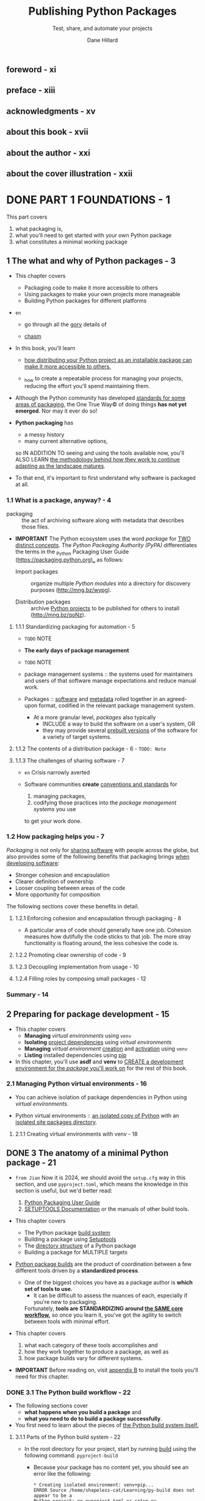 #+TITLE: Publishing Python Packages
#+SUBTITLE: Test, share, and automate your projects
#+VERSION: 2023
#+AUTHOR: Dane Hillard
#+FOREWORD BY: David Beazley
#+STARTUP: entitiespretty
#+STARTUP: indent
#+STARTUP: overview

** foreword - xi
** preface - xiii
** acknowledgments - xv
** about this book - xvii
** about the author - xxi
** about the cover illustration - xxii
* DONE PART 1 FOUNDATIONS - 1
CLOSED: [2024-10-27 Sun 21:36]
This part covers
1. what packaging is,
2. what you'll need to get started with your own Python package
3. what constitutes a minimal working package

** 1 The what and why of Python packages - 3
- This chapter covers
  * Packaging code to make it more accessible to others
  * Using packages to make your own projects more manageable
  * Building Python packages for different platforms

- =en=
  * go through all the _gory_ details of

  * _chasm_

- In this book, you'll learn
  * _how distributing your Python project as an installable package can make it
    more accessible to others._

  * _how to create a repeatable process for managing your projects, reducing the
    effort you'll spend maintaining them.

- Although the Python community has developed _standards for some areas of packaging_,
  the One True Way© of doing things *has not yet emerged*. Nor may it ever do so!

- *Python packaging* has
  * a messy history
  * many current alternative options,

  so IN ADDITION TO seeing and using the tools available now,
  you'll ALSO LEARN
  _the methodology behind how they work to continue adapting as the landscape
  matures_.

- To that end, it's important to first understand why software is packaged at
  all.

*** 1.1 What is a package, anyway? - 4
- packaging :: the act of archiving software along with metadata that describes
               those files.

- *IMPORTANT*
  The Python ecosystem uses the word /package/ for _TWO distinct concepts_.
  The /Python Packaging Authority (PyPA)/ differentiates the terms in the
  _Python Packaging User Guide (https://packaging.python.org)_ as follows:
  * Import packages :: organize multiple /Python modules/ into a directory for
    discovery purposes (http://mng.bz/wypg).

  * Distribution packages :: archive _Python projects_ to be published for others
    to install (http://mng.bz/qoNz).

**** 1.1.1 Standardizing packaging for automation - 5
- =TODO= NOTE

- *The early days of package management*

- =TODO= NOTE

- package management systems :: the systems used for maintainers and users of
  that software manage expectations and reduce manual work.

- Packages :: _software_ and _metadata_ rolled together in an agreed-upon format,
              codified in the relevant package management system.

  * At a more granular level,
    /packages/ also typically
    + INCLUDE a way to build the software on a user's system,
      OR
    + they may provide several _prebuilt versions_ of the software for a variety
      of target systems.

**** 1.1.2 The contents of a distribution package - 6 - =TODO: Note=
**** 1.1.3 The challenges of sharing software - 7
- =en= Crisis narrowly averted

- Software communities
  *create* _conventions and standards_ for
  1. managing packages,
  2. codifying those practices into the /package management systems/ you use
  to get your work done.

*** 1.2 How packaging helps you - 7
/Packaging/ is not only for _sharing software_ with people across the globe, but
also provides some of the following benefits that packaging brings _when
developing software_:
- Stronger cohesion and encapsulation
- Clearer definition of ownership
- Looser coupling between areas of the code
- More opportunity for composition

The following sections cover these benefits in detail.

**** 1.2.1 Enforcing cohesion and encapsulation through packaging - 8
- A particular area of code should generally have one job. Cohesion measures how
  dutifully the code sticks to that job. The more stray functionality is
  floating around, the less cohesive the code is.

**** 1.2.2 Promoting clear ownership of code - 9
**** 1.2.3 Decoupling implementation from usage - 10
**** 1.2.4 Filling roles by composing small packages - 12

*** Summary - 14

** 2 Preparing for package development - 15
- This chapter covers
  * *Managing* /virtual environments/ using ~venv~
  * *Isolating* _project dependencies_ using /virtual environments/
  * *Managing* /virtual environment/ _creation_ and _activation_ using ~venv~
  * *Listing* installed dependencies using _pip_

- In this chapter, you'll use *asdf* and *venv* to
  _CREATE a development environment for the /package/ you'll work on_ for the
  rest of this book.

*** 2.1 Managing Python virtual environments - 16
- You can achieve isolation of package dependencies in Python using /virtual
  environments/.

- Python virtual environments ::
  _an isolated copy of Python_ with an _isolated site packages directory_.

**** 2.1.1 Creating virtual environments with venv - 18

** DONE 3 The anatomy of a minimal Python package - 21
CLOSED: [2024-10-27 Sun 21:36]
- =from Jian=
  Now it is 2024, we should avoid the =setup.cfg= way in this section, and use
  =pyproject.toml=, which means the knowledge in this section is useful, but we'd
  better read:
  1. [[https://packaging.python.org/en/latest/][Python Packaging User Guide]]
  2. [[https://setuptools.pypa.io/en/stable/index.html][SETUPTOOLS Documentation]] or the manuals of other build tools.

- This chapter covers
  * The Python package _build system_
  * Building a package using _Setuptools_
  * The _directory structure_ of a Python package
  * Building a package for MULTIPLE targets

- _Python package builds_ are the product of coordination between a few different
  tools driven by a *standardized process*.

  * One of the biggest choices you have as a package author is
    *which set of tools to use.*
    + It can be difficult to assess the nuances of each, especially if you're new
      to packaging.

    Fortunately,
    *tools are STANDARDIZING around _the SAME core workflow_,*
    so once you learn it, you've got the agility to switch between tools with
    minimal effort.

- This chapter covers
  1. what each category of these tools accomplishes and
  2. how they work together to produce a package, as well as
  3. how package builds vary for different systems.

- *IMPORTANT*
  Before reading on, visit _appendix B_ to install the tools you'll need for
  this chapter.

*** DONE 3.1 The Python build workflow - 22
CLOSED: [2024-10-25 Fri 21:28]
- The following sections cover
  * *what happens when you build a package* and
  * *what you need to do to build a package successfully*.

- You first need to learn about the pieces of
  _the Python build system itself._

**** 3.1.1 Parts of the Python build system - 22
- In the root directory for your project, start by running _build_ using the
  following command: ~pyproject-build~
  * Because your package has no content yet, you should see an error like the
    following:
    #+begin_src text
      * Creating isolated environment: venv+pip...
      ERROR Source /home/shapeless-cat/Learning/py-build does not appear to be a
      Python project: no pyproject.toml or setup.py
    #+end_src
    The output makes two file suggestions.
    =pyproject.toml= is the newer standard file for configuring Python packaging
    introduced in _PEP 518 (https://www.python.org/dev/peps/pep-0518/)_ and
    should be preferred unless a third-party tool you want to use is only
    compatible with =setup.py=.
    + The file uses _TOML (https://toml.io/en/)_, an INI-like language, to split
      configuration into relevant sections.

- Run ~touch pyproject.toml~, and then ~pyproject-build~.
  This time the build should run successfully.

  * _At a high level,_ the build command
    CONSUMES
       your source code and
       the metadata you supply,
       along with some files it generates, to

    CREATE the following
    1. A *source distribution package*
       A /Python source distribution/, or /sdist/, is a compressed archive file
       of the source code with a =.tgz= extension.
       + a /source distribution/ allows almost anyone to build your code on
          their platform,

    2. A *binary distribution package*
       A /Python built distribution package/ is a *binary* file.
       The current standard for built distributions is what's known as a /wheel/
       or /bdist_wheel/, a file with a =.whl= extension.
       + a /binary distribution/ is _prebuilt_ for a given platform and saves
         users the work of building it themselves.

    =TODO: NEXT=
    The importance of these two distribution types will be covered in depth in
    chapter 4.

- *Listing 3.1 The result of building an empty Python package*
  Because you haven't supplied any metadata yet, the build process alerts you to
  the fact that it's missing some important information like a README file, the
  author, and so on. =TODO= Adding this information is covered later in this
  chapter.

- Notice that the build process installs the *setuptools* and *wheel* packages.
  * _Setuptools (https://setuptools.readthedocs.io)_ is a library that *WAS, for
    a long time, one of the ONLY ways* to create Python packages.
    + Now, Setuptools is one of a variety of available /build backends/ for
      Python package builds.

- build backend :: a Python object that provides several _required and optional
  hooks_ that implement packaging behavior.
  * The core build backend interface is defined in _PEP 517 (http://mng.bz/o5Rj)_.

- A /build backend/ does the logistical work of creating package artifacts during
  the build process, namely through the ~build_sdist~ and ~build_wheel~ /hooks/.
  * /Setuptools/ uses the ~wheel~ package to build the /wheel/ during the
    ~build_wheel~ step.
    + The _build tool_ uses /Setuptools/ as a /build backend/ *BY DEFAULT*
      when you don't specify one.

- The *build tool* is a /build frontend/!

- build frontend :: a tool you run to initiate building a package from source code.
  * The /build frontend/
    + PROVIDES a /user interface/ and
    + INTEGRATES with the /build backend/
    VIA the /hook interface/.

- *Figure 3.1 The Python build system consists of a frontend user interface that
  integrates with a backend to build package artifacts.*

- *Other build system tools*
  Other options exist for both _build frontends and backends_.

  * Some packages provide BOTH a /frontend/ and a /backend/.
    Through the rest of this book, continue using *build* and *Setuptools* as
    the /frontend/ and /backend/ for your builds.

  * If you want to explore some alternative build tools, check out
    + Poetry (https://python-poetry.org/)
    + flit (https://flit.readthedocs.io)
    + hatch (https://hatch.pypa.io)
    Each build system makes different trade-offs between ease of configuration,
    capability, and user interface.

    + As an example,
      - *flit* and *poetry* are geared toward pure-Python packages,
      - whereas *Setuptools* can support extensions in other languages.

    =TODO: NEXT= Chapter 4 covers this in more detail.

  * You can switch to another build system in a few steps, shown here:
    1. Install the new /build frontend/ package.
    2. Update =pyproject.toml= to *specify* the new /build backend/ and its
       requirements.
    3. *MOVE* the /metadata/ about the package to the location expected by the
       new /build backend/.

- Recall that /build/ used /Setuptools/ as the *FALLBACK* /build backend/
  BECAUSE you didn't specify one.

  You can specify /Setuptools/ as the /build backend/ for your package by adding
  the lines in listing 3.2 to =pyproject.toml=.
  *Listing 3.2 A build system backend specification to use Setuptools*
  #+begin_src toml
    [build-system]
    requires = ["setuptools", "wheel"]
    build-backend = "setuptools.build_meta"
  #+end_src
  These lines specify the following:
  1. ~build-system~ - This section describes the /package build system/.

  2. ~requires~ - These are a list of /dependencies/, as strings,
     which _must be installed for the build system to work._
     * A /Setuptools/ /build system/ needs ~setuptools~ and ~wheel~

  3. ~build-backend~ - This identifies the _entry point_ to the /build backend/
     object, _using the dotted path as a string_.
     * The /Setuptools/ /build backend/ object is available at
       ~setuptools.build_meta~.

- Now that you've got a handle on the /Python package build system/,
  you need to _ADD some /metadata/ about your package._

*** DONE 3.2 Authoring package metadata - 26
CLOSED: [2024-10-27 Sun 21:12]
EACH /build backend/ may look for /package metadata/ in
*DIFFERENT* _places and formats_.

- For the /Setuptools/ backend, you can specify /STATIC metadata/ in an
  *INI-style* file called =setup.cfg= *in the root directory* of your project.
  * You'll add sections of key-value pairs to this file that provide information
    about the package and its contents

- _Some /metadata/ is ESSENTIAL_ to build a package that can be identified
  properly.
  * When you ran the build, it resulted in files with ="UNKNOWN-0.0.0"= in the
    name, which is the result of *some MISSING CORE /metadata/.*
    + =NEXT= Start by fixing these core metadata issues first.

**** 3.2.1 Required core metadata - 26
The information in this section is a little bit outdated.
Check [[https://packaging.python.org/en/latest/guides/writing-pyproject-toml/][Writing your pyproject.toml]].

- After update the core metadata and build again,
  you can also confirm that the metadata you specified has been faithfully
  reproduced in the package. Unpack your sdist version build target, and open
  either of the =PKG-INFO= files and take a look at the contents.
  * The =PKG-INFO= file contains _a normalized version of the metadata._

- =from Jian=
  The PKG-INFO content part in section is outdated.
  See below, which comes from my experiment.
  If we provide the =pyproject.toml= with content:
  #+begin_src toml
    [project]
    name = "first-python-package"
    version = "0.0.1"
  #+end_src

  The content of PKG-INFO:
  #+begin_src text
    Metadata-Version: 2.1
    Name: first-python-package
    Version: 0.0.1
  #+end_src

**** 3.2.2 Optional core metadata - 28
- The ~name~ and ~version~ are the only two strictly required fields, per the
  /core metadata specification (http://mng.bz/nez8)/,
  _BUT_ several other fields are indexed by search engines or surfaced in highly
  visible ways on sites like PyPI.

- *A rundown on package metadata*

- *Author* and *URL*:
  In =PKG-INFO=:
  #+begin_src text
    Author-email: Given Family <given.family@example.com>, Given Family 1 <given.family.1@example.com>
    Project-URL: Repository, https://github.com/username/package_repo_name.git
    Project-URL: HomePage, https://example.com
  #+end_src

  * =setup.cfg=
    #+begin_src text
      [metadata]
      url = https://github.com/<username>/<package repo name>
      author = Given Family
      author_email = "Given Family" <given.family@example.com>
    #+end_src

  * =pyproject.toml=
    #+begin_src toml
      [project]
      authors = [
          {name = "Given Family", email = "given.family@example.com"},
      ]

      [project.urls]
      Repository = "https:/ /github.com/<username>/<package repo name>"
    #+end_src

- _If you skimp on the metadata, it's likely that no one will find it._

- =en= further down the line

- *Summary*:
  * In =setup.cfg=: ~description = This package does amazing things.~
  * In =pyproject.toml=: ~description = "This package does amazing things."~

- *Long description*:
  In =PKG-INFO=:
  #+begin_src text
    Description-Content-Type: text/markdown

    # Project Title

    A detailed description of the project can go here if not using an external file.
  #+end_src

  * In =setup.cfg=:
    #+begin_src text
      long_description = file: README.md
      long_description_content_type = text/markdown
    #+end_src

  * In =pyproject.toml=:
    #+begin_src toml
      readme: "README.md"
    #+end_src
    The content-type can be inferred.

    or

    #+begin_src toml
      [project.readme]
      content-type = "text/markdown"
      file = "README.md"
    #+end_src

    or

    #+begin_src toml
      [project.readme]
      content-type = "text/markdown"
      text = """# Project Title

      A detailed description of the project can go here if not using an external file."""
    #+end_src

**** 3.2.3 Specifying a license - 31 - =TODO: MORE NOTES=
- *License granularity*
  * Most often, you need to specify the _license_ that pertains to your
    *entire package* _ONLY ONCE_ at the package metadata level.

  * If you need to give a more permissive or restrictive license to a *SPECIFIC
    file or files*, you can include the overriding license _directly in those files._
    + The Python packaging process *DOESN'T* provide a way to handle complex per-file
      license granularity within a project, _but third-party tools may exist to
      help with this._

*** DONE 3.3 Controlling source code and file discovery - 33
CLOSED: [2024-10-27 Sun 21:12]
*** DONE 3.4 Including non-Python files in a package - 35
CLOSED: [2024-10-27 Sun 21:31]
- Way 1:
  Use =MANIFEST.in=, which should be in the /project root/, the save level as
  =setup.py= or =pyproject.toml=.
  * Usages:
    + See *Figure 3.3 MANIFEST.in file directives to include non-Python files in packages*
      - Everytime you use ~graft~, you many need a companion ~recursive-exclude~
        to exclude ~__pycache__~ and ~*.py[cod]~. For example,
        #+begin_src text
          graft src
          recursive-exclude __pycache__ *.py[cod]
        #+end_src
        *Includes* all files from the =src/ directory=
        *Except* ~__pycache__~ directories or files that end in =.pyc=, =.pyo=,
        or =.pyd=

- Way 2:
  Use =setup.cfg= or =pyproject.toml=.

* TODO PART 2 CREATING A VIABLE PACKAGE - 39
- Q :: WHY are you building a package?

- A :: You may want to
  * share some code, mostly as a library, with your team to use in multiple
    projects.

  * create a command-line interface that others can install and run.

  * abstract performant code in a low-level language like C with an easy-to-use
    layer of interaction in Python.

** TODO 4 Handling package dependencies, entry points, and extensions - 41
- This chapter covers
  * Defining dependencies for your package
  * Making functionality available as command-line tools
  * Packaging extensions written in C

*** DONE 4.1 A package for calculating vehicle drift - 41
CLOSED: [2024-11-09 Sat 00:40]
- *Harmonic mean*
  =TODO=

- Exercise 4.1
  In your project, create a =harmonic_mean.py= module, which should contains a
  ~harmonic_mean~ function that accepts accepts an arbitrarily long list of
  floatingpoint numbers and returns their harmonic mean.

- Use built-in ~timeit~ to measure its performance.
  If you do this in command line, you can type
  #+begin_src shell
    python -m timeit \
      --setup 'from harmonic_mean import harmonic_mean' \
      --setup 'from random import randint' \
      --setup 'nums = [randint(1, 1_000_000) for _ in range(1_000_000)]' \
      'harmonic_mean(nums)'
  #+end_src
  * The _setup code_ will run *only once* and will *not be counted* toward the
    measurement of your code.

  * Output is in this form: _5 loops, best of 5: 52.8 msec per loop_

*** DONE 4.2 Creating a C extension for Python - 44 - =NOTE= =PRACTICE=
CLOSED: [2024-11-09 Sat 01:30]
- Because the reference Python interpreter is written in the C programming
  language, C is a common choice for these extensions,
  BUT people also write extensions in
  * C++ (http://mng.bz/M0om),
  * Rust (http://mng.bz/aPwY), and
  * even Fortran (http://mng.bz/gRgn).

**** DONE 4.2.1 Creating C extension source code - 44
CLOSED: [2024-11-09 Sat 00:52]
- Cython :: a compiler and language for creating _Python C extensions_.

- The _Cython compiler_ converts _Cython source code_ to _optimized C code_,
  which will then be compiled *DURING a package's build process* (see figure
  4.1)

- The file name extenion of Cython source files is .pyx

- =IMPORTANT=
  Because _the Cython language is a *superset* of Python_,
  *a valid Python program is also a valid Cython program.*

  * RENAME your =harmonic_mean.py= module to =harmonic_mean.pyx= and
    MOVE it into the =src/imppkg/= directory (=from Jian= Here =imppkg= is just
    a package name the author chose, nothing special).
    Now that you have a Cython source code file, you need to _integrate Cython
    into your /package's build process/._

- *Figure 4.1 Extensions are compiled into shared libraries that are included in
  binary wheel distributions.*

**** TODO 4.2.2 Integrating Cython into a Python package build - 45 - =NOTE=
**** TODO 4.2.3 Installing and profiling your C extension - 47 - =NOTE=
**** DONE 4.2.4 Build targets for binary wheel distributions - 48
CLOSED: [2024-11-09 Sat 01:30]
- =IMPORTANT!!!=
  *Figure 4.2 The anatomy of a binary wheel distribution filename*
  #+begin_src text
    a_cool_package-5.4.7-4-cp310-cp310-macosx_11_0_x86_64.whl
  #+end_src
  * Normalized package name: ~a_cool_python~
  * Package version: ~5.4.7~
  * Optional build number: ~4~
  * Python implementation and C ABI: ~cp310-cp310~
  * Platform (OS and CPU): ~macosx_11_0_x86_64.whl~

- _When you install packages_,
  your PACKAGE MANAGER will determine which binary wheel distributions are
  available and use these tags to identify which of those it should download for
  your system.

- The *NUMBER of binary wheel distributions* you need to build is roughly the
  following:
  N_PythonImplementations x N_OSs x N_CPUArchs

- For example,
  _Numpy_ supports CPython 3.7, 3.8, and 3.9 as well as PyPy 3.7.
  Each release of NumPy makes 27 wheels available.

- 
**** DONE 4.2.5 Specifying required Python versions - 50
CLOSED: [2024-11-09 Sat 01:18]
=from Jian=
This section setup Python version requirement in =setup.cfg=.

This is an old way. We can do it in =pyproject.toml=. Different tools use
different option name. Please check the manual of the tool you want to use.

*** TODO 4.3 Offering command-line tools from a Python package - 50 - =NOTE=
**** 4.3.1 Creating commands with Setuptools entry points - 50

*** TODO 4.4 Specifying dependencies for Python packages - 53 - =START=
*** TODO 4.5 Answer to exercises - 54
*** DONE Summary
CLOSED: [2024-11-09 Sat 01:38]
- Explore _non-Python extensions_ by first using a high-level translation layer
  like *Cython*.

- Providing a _non-Python extension_
  GAINS runtime performance
  BUT ADDS BUILD TIME COMPLEXITY, either for you or your consumer.

- /Entry points/ into your package offer more ways of interacting with its
  behavior than just importing the code.

- Leverage the power of package management systems to handle dependency
  resolution for you.

** TODO 5 Building and maintaining a test suite - 56 - =START HERE=
- This chapter covers
  * Running unit tests with *pytest*
  * Creating test coverage reports with *pytest-cov*
  * Reducing duplicated test code with parameterization
  * Automating packaging for testing using *tox*
  * Creating a /test matrix/

*** 5.1 Integrating a testing setup - 57
**** The pytest testing framework - 57
**** Adding test coverage measurement - 59
**** Increasing test coverage - 65

*** 5.2 Addressing testing tedium - 69
**** Addressing repetitive, data-driven tests - 69
**** Addressing frequent package installation - 70
**** Configuring test environments - 74
**** Tips for quicker and safer testing - 76

*** 5.3 Answers to exercises - 80

** TODO 6 Automating code quality tooling - 82
*** 6.1 The true power of tox environments - 83
**** Creating nondefault tox environments - 83
**** Managing dependencies across tox environments - 85

*** 6.2 Analyzing type safety - 88
**** Creating a tox environment for type checking - 90
**** Configuring mypy - 91

*** 6.3 Creating a tox environment for code formatting - 93
**** Configuring black - 95

*** 6.4 Creating a tox environment for linting - 96
**** Configuring flake8 - 97

*** 6.5 Answers to exercises - 99

* TODO PART 3 GOING PUBLIC - 101
** 7 Automating work through continuous integration - 103
*** 7.1 The continuous integration workflow - 104
*** 7.2 Continuous integration with GitHub Actions - 105
**** 7.2.1 A high-level GitHub Actions workflow - 106
**** 7.2.2 Understanding GitHub Actions terminology - 106
**** 7.2.3 Starting a GitHub Actions workflow configuration - 109

*** 7.3 Converting manual tasks to GitHub Actions - 112
**** 7.3.1 Running a job multiple times with a build matrix - 114
**** 7.3.2 Building Python package distributions for a variety of platforms - 117

*** 7.4 Publishing a package - 119

** 8 Authoring and maintaining documentation - 128
*** 8.1 Some quick philosophy on documentation - 129
*** 8.2 Starting your documentation with Sphinx - 130
**** 8.2.1 Automating documentation refresh during development - 135
**** 8.2.2 Automating extraction of code documentation - 135

*** 8.3 Publishing documentation to Read the Docs - 143
**** 8.3.1 Configuring Read the Docs - 149

*** 8.4 Documentation best practices - 153
**** 8.4.1 What to document - 154
**** 8.4.2 Prefer linking over repetition - 154
**** 8.4.3 Use consistent, empathetic language - 155
**** 8.4.4 Avoid assumptions and create context - 156
**** 8.4.5 Create visual interest and coherent structure - 156
**** 8.4.6 Powering up your documentation - 156

** 9 Making a package evergreen - 158
*** 9.1 Choosing a package-versioning strategy - 159
**** 9.1.1 Direct and indirect dependencies - 159
**** 9.1.2 Python dependency specifiers and dependency hell - 162
**** 9.1.3 Semantic versioning and calendar versioning - 164

*** 9.2 Getting the most out of GitHub - 166
**** 9.2.1 The GitHub dependency graph - 166
**** 9.2.2 Mitigating security vulnerabilities with Dependabot - 168

*** 9.3 Thresholding test coverage - 172
*** 9.4 Updating Python syntax using pyupgrade - 173
*** 9.5 Reducing rework using pre-commit hooks - 174
*** 9.6 Answers to exercises - 176

* TODO PART 4 THE LONG HAUL - 177
** 10 Scaling and solidifying your practices - 179
*** 10.1 Creating a project template for future packages - 180
**** 10.1.1 Creating a cookiecutter configuration - 180
**** 10.1.2 Extracting a cookiecutter template from an existing project - 185

*** 10.2 Using namespace packages - 188
**** 10.2.1 Converting an existing package to a namespace package - 191

*** 10.3 Scaling packaging in your organization - 191
**** 10.3.1 Private package repository servers - 192

** 11 Building a community - 195
*** 11.1 Your README needs to make a value proposition - 196
*** 11.2 Provide supporting documentation for different user types - 197
*** 11.3 Establish, provide, and enforce a code of conduct - 199
*** 11.4 Conveying the project’s road map, status, and changes - 201
**** 11.4.1 Using GitHub projects for kanban management - 201
**** 11.4.2 Use GitHub labels to track status for individual tasks - 201
**** 11.4.3 Track high-level changes in a log - 203

*** 11.5 Gather consistent information with issue templates - 205
*** 11.6 Go forth - 207

* DONE appendix A Installing asdf and python-launcher - 209
CLOSED: [2024-10-24 Thu 22:56]
- In this book, you'll need to
  1. manage the installation of *MULTIPLE Python versions* and /virtual
     environments/
     and
  2. the *switching between them*.

- This appendix covers the installation of tools to ease this burden, which
  you'll learn more about in the chapters.

- *Important*
  * Alternatives to *asdf* that I would recommend for
    *base Python version management* follow in order of preference based on my
    experience with them:
    1. _pyenv_ (https://github.com/pyenv/pyenv) or
       _pyenv-win_ (https://pyenv-win.github.io/pyenv-win) for Windows users
       =from Jian= I use this

    2. Direct installation from source or a prebuilt binary for your platform
       (https://www.python.org/downloads/)

    3. Homebrew (https://brew.sh/) or your platform's official system package manager

  * Alternatives to _python-launcher_ and _venv_ that I would recommend for
    *virtual environment management* follow in order of preference based on my
    experience with them:
    1. _pyenv-virtualenv_ (https://github.com/pyenv/pyenv-virtualenv)
       =from Jian= I use this
    3. _poetry_ (https://python-poetry.org/)
    4. _virtualenv_ (https://virtualenv.pypa.io/en/latest/) and
       _virtualenvwrapper_ (http://mng.bz/rndy) for added management convenience
    5. _pipenv_ (https://github.com/pypa/pipenv)

** TODO A.1 Installing asdf - 210 - =NOTE=
** TODO A.2 Installing python-launcher - 212 - =NOTE=
** TODO Answer to exercise A.1 - 214

* TODO appendix B Installing pipx, build, tox, pre-commit, and cookiecutter - 215
** B.1 Installing pipx
** B.2 Installing build
** B.3 Installing tox
** B.4 Installing pre-commit
** B.5 Installing cookiecutter

* index - 219
